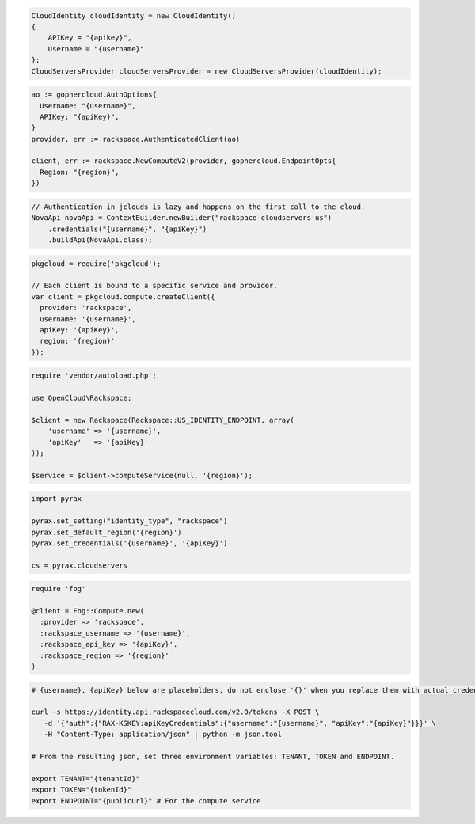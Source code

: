 .. code-block:: csharp

  CloudIdentity cloudIdentity = new CloudIdentity()
  {
      APIKey = "{apikey}",
      Username = "{username}"
  };
  CloudServersProvider cloudServersProvider = new CloudServersProvider(cloudIdentity);
			
.. code-block:: go

  ao := gophercloud.AuthOptions{
    Username: "{username}",
    APIKey: "{apiKey}",
  }
  provider, err := rackspace.AuthenticatedClient(ao)

  client, err := rackspace.NewComputeV2(provider, gophercloud.EndpointOpts{
    Region: "{region}",
  })

.. code-block:: java

  // Authentication in jclouds is lazy and happens on the first call to the cloud.
  NovaApi novaApi = ContextBuilder.newBuilder("rackspace-cloudservers-us")
      .credentials("{username}", "{apiKey}")
      .buildApi(NovaApi.class);

.. code-block:: javascript

  pkgcloud = require('pkgcloud');

  // Each client is bound to a specific service and provider.
  var client = pkgcloud.compute.createClient({
    provider: 'rackspace',
    username: '{username}',
    apiKey: '{apiKey}',
    region: '{region}'
  });

.. code-block:: php

  require 'vendor/autoload.php';

  use OpenCloud\Rackspace;

  $client = new Rackspace(Rackspace::US_IDENTITY_ENDPOINT, array(
      'username' => '{username}',
      'apiKey'   => '{apiKey}'
  ));

  $service = $client->computeService(null, '{region}');

.. code-block:: python

  import pyrax

  pyrax.set_setting("identity_type", "rackspace")
  pyrax.set_default_region('{region}')
  pyrax.set_credentials('{username}', '{apiKey}')

  cs = pyrax.cloudservers

.. code-block:: ruby

    require 'fog'

    @client = Fog::Compute.new(
      :provider => 'rackspace',
      :rackspace_username => '{username}',
      :rackspace_api_key => '{apiKey}',
      :rackspace_region => '{region}'
    )

.. code-block:: sh

  # {username}, {apiKey} below are placeholders, do not enclose '{}' when you replace them with actual credentials.

  curl -s https://identity.api.rackspacecloud.com/v2.0/tokens -X POST \
     -d '{"auth":{"RAX-KSKEY:apiKeyCredentials":{"username":"{username}", "apiKey":"{apiKey}"}}}' \
     -H "Content-Type: application/json" | python -m json.tool

  # From the resulting json, set three environment variables: TENANT, TOKEN and ENDPOINT.

  export TENANT="{tenantId}"
  export TOKEN="{tokenId}"
  export ENDPOINT="{publicUrl}" # For the compute service
